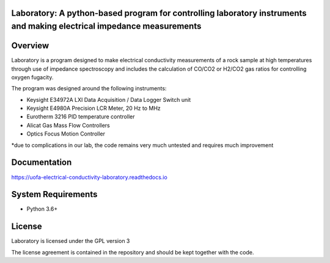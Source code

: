 Laboratory: A python-based program for controlling laboratory instruments and making electrical impedance measurements
==================================

Overview
========

Laboratory is a program designed to make electrical conductivity measurements of a rock sample at high temperatures through use of impedance spectroscopy and includes the calculation of CO/CO2 or H2/CO2 gas ratios for controlling oxygen fugacity.

The program was designed around the following instruments:

- Keysight E34972A LXI Data Acquisition / Data Logger Switch unit

- Keysight E4980A Precision LCR Meter, 20 Hz to MHz

- Eurotherm 3216 PID temperature controller

- Alicat Gas Mass Flow Controllers

- Optics Focus Motion Controller

*due to complications in our lab, the code remains very much untested and requires much improvement

Documentation
=============

https://uofa-electrical-conductivity-laboratory.readthedocs.io

System Requirements
==========================

-  Python 3.6+


License
===============

Laboratory is licensed under the GPL version 3

The license agreement is contained in the repository and should be kept together with the code.
